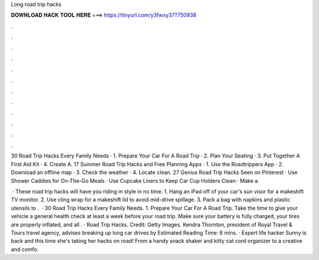 Long road trip hacks



𝐃𝐎𝐖𝐍𝐋𝐎𝐀𝐃 𝐇𝐀𝐂𝐊 𝐓𝐎𝐎𝐋 𝐇𝐄𝐑𝐄 ===> https://tinyurl.com/y3fwxy37?750938



.



.



.



.



.



.



.



.



.



.



.



.

30 Road Trip Hacks Every Family Needs · 1. Prepare Your Car For A Road Trip · 2. Plan Your Seating · 3. Put Together A First Aid Kit · 4. Create A. 17 Summer Road Trip Hacks and Free Planning Apps · 1. Use the Roadtrippers App · 2. Download an offline map · 3. Check the weather · 4. Locate clean. 27 Genius Road Trip Hacks Seen on Pinterest · Use Shower Caddies for On-The-Go Meals · Use Cupcake Liners to Keep Car Cup Holders Clean · Make a.

 · These road trip hacks will have you riding in style in no time. 1. Hang an iPad off of your car's sun visor for a makeshift TV monitor. 2. Use cling wrap for a makeshift lid to avoid mid-drive spillage. 3. Pack a bag with napkins and plastic utensils to .  · 30 Road Trip Hacks Every Family Needs. 1. Prepare Your Car For A Road Trip. Take the time to give your vehicle a general health check at least a week before your road trip. Make sure your battery is fully charged, your tires are properly inflated, and all . · Road Trip Hacks. Credit: Getty Images. Kendra Thornton, president of Royal Travel & Tours travel agency, advises breaking up long car drives by Estimated Reading Time: 6 mins. · Expert life hacker Sunny is back and this time she's taking her hacks on road! From a handy snack shaker and kitty cat cord organizer to a creative and comfo.
